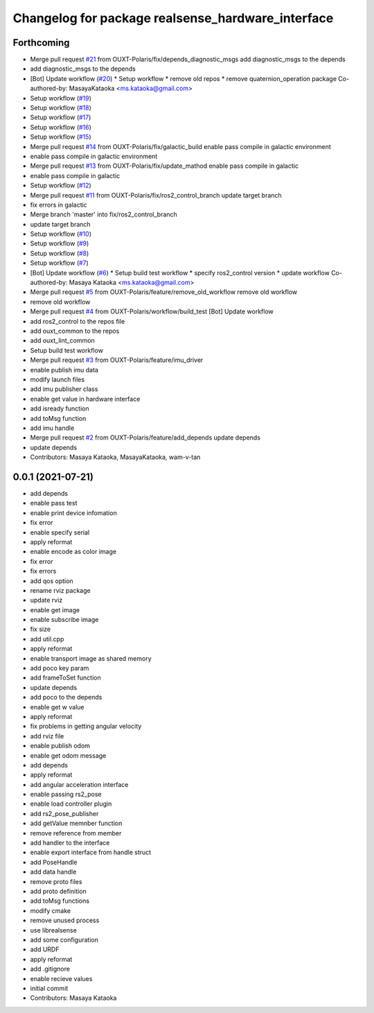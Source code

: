 ^^^^^^^^^^^^^^^^^^^^^^^^^^^^^^^^^^^^^^^^^^^^^^^^^^
Changelog for package realsense_hardware_interface
^^^^^^^^^^^^^^^^^^^^^^^^^^^^^^^^^^^^^^^^^^^^^^^^^^

Forthcoming
-----------
* Merge pull request `#21 <https://github.com/OUXT-Polaris/realsense_hardware_interface/issues/21>`_ from OUXT-Polaris/fix/depends_diagnostic_msgs
  add diagnostic_msgs to the depends
* add diagnostic_msgs to the depends
* [Bot] Update workflow (`#20 <https://github.com/OUXT-Polaris/realsense_hardware_interface/issues/20>`_)
  * Setup workflow
  * remove old repos
  * remove quaternion_operation package
  Co-authored-by: MasayaKataoka <ms.kataoka@gmail.com>
* Setup workflow (`#19 <https://github.com/OUXT-Polaris/realsense_hardware_interface/issues/19>`_)
* Setup workflow (`#18 <https://github.com/OUXT-Polaris/realsense_hardware_interface/issues/18>`_)
* Setup workflow (`#17 <https://github.com/OUXT-Polaris/realsense_hardware_interface/issues/17>`_)
* Setup workflow (`#16 <https://github.com/OUXT-Polaris/realsense_hardware_interface/issues/16>`_)
* Setup workflow (`#15 <https://github.com/OUXT-Polaris/realsense_hardware_interface/issues/15>`_)
* Merge pull request `#14 <https://github.com/OUXT-Polaris/realsense_hardware_interface/issues/14>`_ from OUXT-Polaris/fix/galactic_build
  enable pass compile in galactic environment
* enable pass compile in galactic environment
* Merge pull request `#13 <https://github.com/OUXT-Polaris/realsense_hardware_interface/issues/13>`_ from OUXT-Polaris/fix/update_mathod
  enable pass compile in galactic
* enable pass compile in galactic
* Setup workflow (`#12 <https://github.com/OUXT-Polaris/realsense_hardware_interface/issues/12>`_)
* Merge pull request `#11 <https://github.com/OUXT-Polaris/realsense_hardware_interface/issues/11>`_ from OUXT-Polaris/fix/ros2_control_branch
  update target branch
* fix errors in galactic
* Merge branch 'master' into fix/ros2_control_branch
* update target branch
* Setup workflow (`#10 <https://github.com/OUXT-Polaris/realsense_hardware_interface/issues/10>`_)
* Setup workflow (`#9 <https://github.com/OUXT-Polaris/realsense_hardware_interface/issues/9>`_)
* Setup workflow (`#8 <https://github.com/OUXT-Polaris/realsense_hardware_interface/issues/8>`_)
* Setup workflow (`#7 <https://github.com/OUXT-Polaris/realsense_hardware_interface/issues/7>`_)
* [Bot] Update workflow (`#6 <https://github.com/OUXT-Polaris/realsense_hardware_interface/issues/6>`_)
  * Setup build test workflow
  * specify ros2_control version
  * update workflow
  Co-authored-by: Masaya Kataoka <ms.kataoka@gmail.com>
* Merge pull request `#5 <https://github.com/OUXT-Polaris/realsense_hardware_interface/issues/5>`_ from OUXT-Polaris/feature/remove_old_workflow
  remove old workflow
* remove old workflow
* Merge pull request `#4 <https://github.com/OUXT-Polaris/realsense_hardware_interface/issues/4>`_ from OUXT-Polaris/workflow/build_test
  [Bot] Update workflow
* add ros2_control to the repos file
* add ouxt_common to the repos
* add ouxt_lint_common
* Setup build test workflow
* Merge pull request `#3 <https://github.com/OUXT-Polaris/realsense_hardware_interface/issues/3>`_ from OUXT-Polaris/feature/imu_driver
* enable publish imu data
* modify launch files
* add imu publisher class
* enable get value in hardware interface
* add isready function
* add toMsg function
* add imu handle
* Merge pull request `#2 <https://github.com/OUXT-Polaris/realsense_hardware_interface/issues/2>`_ from OUXT-Polaris/feature/add_depends
  update depends
* update depends
* Contributors: Masaya Kataoka, MasayaKataoka, wam-v-tan

0.0.1 (2021-07-21)
------------------
* add depends
* enable pass test
* enable print device infomation
* fix error
* enable specify serial
* apply reformat
* enable encode as color image
* fix error
* fix errors
* add qos option
* rename rviz package
* update rviz
* enable get image
* enable subscribe image
* fix size
* add util.cpp
* apply reformat
* enable transport image as shared memory
* add poco key param
* add frameToSet function
* update depends
* add poco to the depends
* enable get w value
* apply reformat
* fix problems in getting angular velocity
* add rviz file
* enable publish odom
* enable get odom message
* add depends
* apply reformat
* add angular acceleration interface
* enable passing rs2_pose
* enable load controller plugin
* add rs2_pose_publisher
* add getValue memnber function
* remove reference from member
* add handler to the interface
* enable export interface from handle struct
* add PoseHandle
* add data handle
* remove proto files
* add proto definition
* add toMsg functions
* modify cmake
* remove unused process
* use librealsense
* add some configuration
* add URDF
* apply reformat
* add .gitignore
* enable recieve values
* initial commit
* Contributors: Masaya Kataoka
